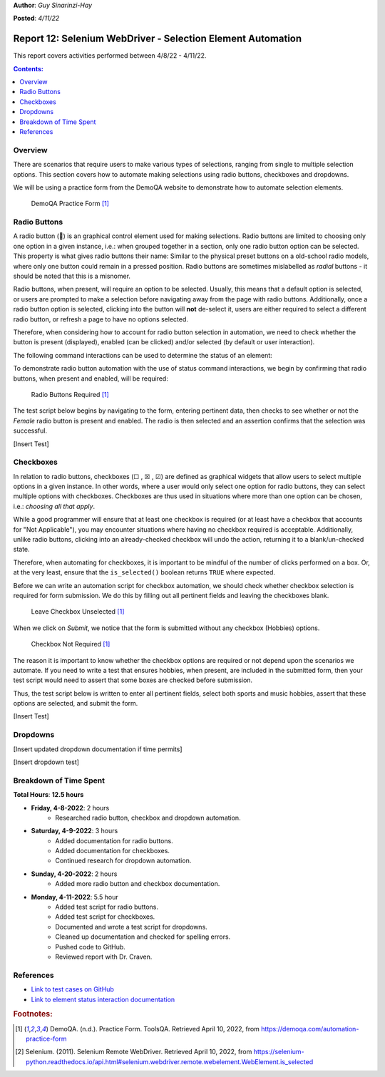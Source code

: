 **Author**: *Guy Sinarinzi-Hay*

**Posted**: *4/11/22*

.. _report 12-SelectionAutomation:

Report 12: Selenium WebDriver - Selection Element Automation
============================================================

This report covers activities performed between 4/8/22 - 4/11/22.

.. contents:: Contents:
   :depth: 3
   :local:

.. _overview12:

Overview
--------

There are scenarios that require users to make various types of selections,
ranging from single to multiple selection options. This section covers how to
automate making selections using radio buttons, checkboxes and dropdowns.

We will be using a practice form from the DemoQA website to demonstrate how to
automate selection elements.

.. figure:: ../image/Test-DemoQA.png
   :width: 800px

   DemoQA Practice Form [#f1]_

.. _radio buttons:

Radio Buttons
-------------

A radio button (🔘) is an graphical control element used for making selections.
Radio buttons are limited to choosing only one option in a given instance, i.e.:
when grouped together in a section, only one radio button option can be selected.
This property is what gives radio buttons their name: Similar to the physical
preset buttons on a old-school radio models, where only one button could remain
in a pressed position. Radio buttons are sometimes mislabelled as *radial*
buttons - it should be noted that this is a misnomer.

Radio buttons, when present, will require an option to be selected. Usually, this
means that a default option is selected, or users are prompted to make a
selection before navigating away from the page with radio buttons. Additionally,
once a radio button option is selected, clicking into the button will **not**
de-select it, users are either required to select a different radio button, or
refresh a page to have no options selected.

Therefore, when considering how to account for radio button selection in
automation, we need to check whether the button is present (displayed), enabled
(can be clicked) and/or selected (by default or user interaction).

The following command interactions can be used  to determine the status of an
element:

.. csv-table:: Element Status Command Interactions [#f2]_
   :file: ../files/se-webd-status-interactors.csv
   :widths: auto
   :header-rows: 1

To demonstrate radio button automation with the use of status command
interactions, we begin by confirming that radio buttons, when present and
enabled, will be required:

.. figure:: ../image/Test-Radio-Required.png
   :width: 800px

   Radio Buttons Required [#f1]_

The test script below begins by navigating to the form, entering pertinent data,
then checks to see whether or not the *Female* radio button is present and
enabled. The radio is then selected and an assertion confirms that the
selection was successful.

[Insert Test]

.. _checkboxes:

Checkboxes
----------

In relation to radio buttons, checkboxes (☐ , ☒ , ☑︎) are defined as graphical
widgets that allow users to select multiple options in a given instance. In
other words, where a user would only select one option for radio buttons, they
can select multiple options with checkboxes. Checkboxes are thus used in
situations where more than one option can be chosen, i.e.: *choosing all that
apply*.

While a good programmer will ensure that at least one checkbox is required (or
at least have a checkbox that accounts for "Not Applicable"), you may encounter
situations where having no checkbox required is acceptable. Additionally, unlike
radio buttons, clicking into an already-checked checkbox will undo the action,
returning it to a blank/un-checked state.

Therefore, when automating for checkboxes, it is important to be mindful of the
number of clicks performed on a box. Or, at the very least, ensure that the
``is_selected()`` boolean returns ``TRUE`` where expected.

Before we can write an automation script for checkbox automation, we should
check whether checkbox selection is required for form submission. We do this by
filling out all pertinent fields and leaving the checkboxes blank.


.. figure:: ../image/Test-CheckBox.png
   :width: 800px

   Leave Checkbox Unselected [#f1]_

When we click on *Submit*, we notice that the form is submitted without any
checkbox (Hobbies) options.

.. figure:: ../image/Test-CheckBox-NR.png
   :width: 800px

   Checkbox Not Required [#f1]_

The reason it is important to know whether the checkbox options are required or
not depend upon the scenarios we automate. If you need to write a test that
ensures hobbies, when present, are included in the submitted form, then your
test script would need to assert that some boxes are checked before submission.

Thus, the test script below is written to enter all pertinent fields, select
both sports and music hobbies, assert that these options are selected, and
submit the form.

[Insert Test]

.. _dropdowns:

Dropdowns
---------

[Insert updated dropdown documentation if time permits]

[Insert dropdown test]

.. _time spent12:

Breakdown of Time Spent
-----------------------

**Total Hours**: **12.5 hours**

* **Friday, 4-8-2022**: 2 hours
   * Researched radio button, checkbox and dropdown automation.

* **Saturday, 4-9-2022**: 3 hours
   * Added documentation for radio buttons.
   * Added documentation for checkboxes.
   * Continued research for dropdown automation.

* **Sunday, 4-20-2022**: 2 hours
   * Added more radio button and checkbox documentation.

* **Monday, 4-11-2022**: 5.5 hour
   * Added test script for radio buttons.
   * Added test script for checkboxes.
   * Documented and wrote a test script for dropdowns.
   * Cleaned up documentation and checked for spelling errors.
   * Pushed code to GitHub.
   * Reviewed report with Dr. Craven.

.. _references12:

References
----------

* `Link to test cases on GitHub <https://github.com/haybgq/cis385/tree/main/tests>`_
* `Link to element status interaction documentation <https://selenium-python.readthedocs.io/api.html#selenium.webdriver.remote.webelement.WebElement.is_selected>`_

.. rubric:: Footnotes:
.. [#f1] DemoQA. (n.d.). Practice Form. ToolsQA. Retrieved April 10, 2022, from https://demoqa.com/automation-practice-form
.. [#f2] Selenium. (2011). Selenium Remote WebDriver.
   Retrieved April 10, 2022, from https://selenium-python.readthedocs.io/api.html#selenium.webdriver.remote.webelement.WebElement.is_selected
